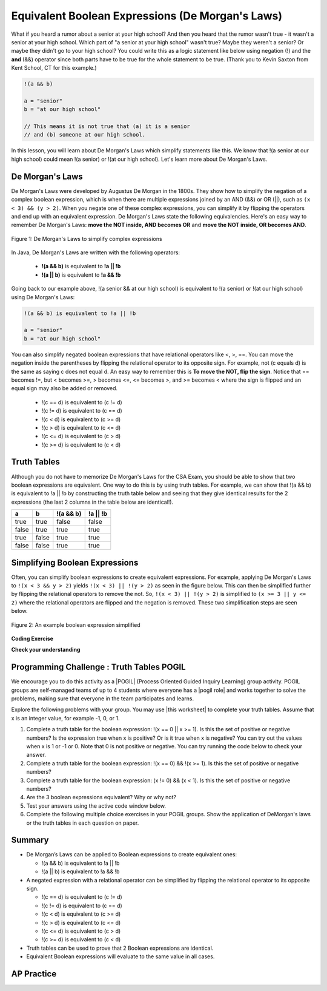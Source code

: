 .. qnum::
   :prefix: 3-6-
   :start: 1

.. |CodingEx| image:: ../../_static/codingExercise.png
    :width: 30px
    :align: middle
    :alt: coding exercise


.. |Exercise| image:: ../../_static/exercise.png
    :width: 35
    :align: middle
    :alt: exercise


.. |Groupwork| image:: ../../_static/groupwork.png
    :width: 35
    :align: middle
    :alt: groupwork

.. raw:: html

    <style>    td { text-align: left; } </style>

.. raw:: html

   <div class="unit-time">
     <svg xmlns="http://www.w3.org/2000/svg"
          width="16"
          height="16"
          fill="currentColor"
          class="bi
          bi-clock"
          viewBox="0 0 16 16">
       <path d="M8 3.5a.5.5 0 0 0-1 0V9a.5.5 0 0 0 .252.434l3.5 2a.5.5 0 0 0 .496-.868L8 8.71V3.5z"/>
       <path d="M8 16A8 8 0 1 0 8 0a8 8 0 0 0 0 16zm7-8A7 7 0 1 1 1 8a7 7 0 0 1 14 0z"/>
     </svg> Time estimate: 90 min.
   </div>

Equivalent Boolean Expressions (De Morgan's Laws)
=================================================

.. index::
   single: De Morgan's Laws
   single: negation

What if you heard a rumor about a senior at your high school? And then you heard that the rumor wasn't true - it wasn't a senior at your high school. Which part of "a senior at your high school" wasn't true? Maybe they weren't a senior? Or maybe they didn't go to your high school? You could write this as a logic statement like below using negation (!) and the **and** (&&) operator since both parts have to be true for the whole statement to be true. (Thank you to Kevin Saxton from Kent School, CT for this example.)

.. code-block:: java

        !(a && b)

        a = "senior"
        b = "at our high school"

        // This means it is not true that (a) it is a senior
        // and (b) someone at our high school.

In this lesson, you will learn about De Morgan's Laws which simplify statements like this. We know that !(a senior at our high school) could mean !(a senior) or !(at our high school). Let's learn more about De Morgan's Laws.

De Morgan's Laws
----------------

De Morgan's Laws were developed by Augustus De Morgan in the 1800s.  They show how to simplify the negation of a complex boolean expression, which is when there are multiple expressions joined by an AND (&&) or OR (||), such as ``(x < 3) && (y > 2)``. When you negate one of these complex expressions, you can simplify it by flipping the operators and end up with an equivalent expression. De Morgan's Laws state the following equivalencies. Here's an easy way to remember De Morgan's Laws: **move the NOT inside, AND becomes OR** and **move the NOT inside, OR becomes AND**.

.. figure:: Figures/demorgan.png
    :width: 400px
    :align: center
    :figclass: align-center

    Figure 1: De Morgan's Laws to simplify complex expressions


In Java, De Morgan's Laws are written with the following operators:

    -  **!(a && b)** is equivalent to **!a || !b**

    -  **!(a || b)** is equivalent to **!a && !b**

Going back to our example above, !(a senior && at our high school) is equivalent to !(a senior) or !(at our high school) using De Morgan's Laws:

.. code-block:: java

        !(a && b) is equivalent to !a || !b

        a = "senior"
        b = "at our high school"

You can also simplify negated boolean expressions that have relational operators like <, >, ==. You can move the negation inside the parentheses by flipping the relational operator to its opposite sign. For example, not (c equals d) is the same as saying c does not equal d.  An easy way to remember this is **To move the NOT, flip the sign**. Notice that == becomes !=, but < becomes >=,  > becomes <=, <= becomes >, and >= becomes < where the sign is flipped and an equal sign may also be added or removed.


  - !(c == d) is equivalent to (c != d)
  - !(c != d) is equivalent to (c == d)
  - !(c < d) is equivalent to (c >= d)
  - !(c > d) is equivalent to (c <= d)
  - !(c <= d) is equivalent to (c > d)
  - !(c >= d) is equivalent to (c < d)

Truth Tables
------------

Although you do not have to memorize De Morgan's Laws for the CSA Exam, you should be able to show that two boolean expressions are equivalent. One way to do this is by using truth tables. For example, we can show that !(a && b) is equivalent to !a || !b by constructing the truth table below and seeing that they give identical results for the 2 expressions (the last 2 columns in the table below are identical!).

+-------+-------+-----------+----------+
| a     | b     | !(a && b) | !a || !b |
+=======+=======+===========+==========+
| true  | true  | false     | false    |
+-------+-------+-----------+----------+
| false | true  | true      | true     |
+-------+-------+-----------+----------+
| true  | false | true      | true     |
+-------+-------+-----------+----------+
| false | false | true      | true     |
+-------+-------+-----------+----------+

Simplifying Boolean Expressions
----------------------------------

Often, you can simplify boolean expressions to create equivalent expressions. For example, applying De Morgan's Laws to ``!(x < 3 && y > 2)`` yields ``!(x < 3) || !(y > 2)`` as seen in the figure below. This can then be simplified further by flipping the relational operators to remove the not.  So, ``!(x < 3) || !(y > 2)`` is simplified to ``(x >= 3 || y <= 2)`` where the relational operators are flipped and the negation is removed. These two simplification steps are seen below.

.. figure:: Figures/demorganex.png
    :width: 400px
    :align: center
    :figclass: align-center

    Figure 2: An example boolean expression simplified




|CodingEx| **Coding Exercise**



.. activecode:: lcdmtest
   :language: java
   :autograde: unittest

   For what values of x and y will the code below print true?  Try out different values of x and y to check your answer.
   ~~~~
   public class Test1
   {
      public static void main(String[] args)
      {
        int x = 2;
        int y = 3;
        System.out.println(!(x < 3 && y > 2));
      }
   }
   ====
   import static org.junit.Assert.*;
    import org.junit.*;;
    import java.io.*;

    public class RunestoneTests extends CodeTestHelper
    {
        @Test
        public void testChangedCode() {
            String origCode = "public class Test1 {public static void main(String[] args) { int x = 2; int y = 3; System.out.println(!(x < 3 && y > 2)); } }";

            boolean changed = codeChanged(origCode);
            assertTrue(changed);
        }
    }


|Exercise| **Check your understanding**

.. mchoice:: qcbdm1_8
   :practice: T
   :answer_a: first case
   :answer_b: second case
   :correct: b
   :feedback_a: This will be printed if x is greater or equal to 3 and y is less than or equal to 2.  The first part is true but the second is false.  Since the statements are joined by an and the complex expression is false.
   :feedback_b: This will be printed if x is less than 3 or y is greater than 2.  In this case the first will be false, but the second true so since the statements are joined with an or the complex expression is true.

   What is printed when the following code executes and x equals 4 and y equals 3?

   .. code-block:: java

     int x = 4, y = 3;
     if (!(x < 3 || y > 2))
     {
        System.out.println("first case");
     }
     else
     {
        System.out.println("second case");
     }

.. mchoice:: qcbdm2_9
   :practice: T
   :answer_a: first case
   :answer_b: second case
   :correct: a
   :feedback_a: This will be printed if x is greater than or equal to 3 or y is less than or equal to 2.  In this case x is greater than 3 so the first condition is true.
   :feedback_b: This will be printed if x is less than 3 and y is greater than 2.

   What is printed when the following code executes and x equals 4 and y equals 3?

   .. code-block:: java

     int x = 4, y = 3;
     if (!(x < 3 && y > 2))
     {
        System.out.println("first case");
     }
     else
     {
        System.out.println("second case");
     }


|Groupwork| Programming Challenge : Truth Tables POGIL
------------------------------------------------------

.. |pogil| raw:: html

   <a href="https://pogil.org/about-pogil/what-is-pogil" target="_blank" style="text-decoration:underline">POGIL</a>

.. |pogil role| raw:: html

   <a href="https://docs.google.com/document/d/1_NfNLWJxaG4qZ2Jd2x8UctDS05twn1h6p-o3XaAcRv0/edit?usp=sharing" target="_blank" style="text-decoration:underline">POGIL role</a>

.. |this worksheet| raw:: html

   <a href="https://docs.google.com/document/d/1Oa_hlzjunYMoRRiMX0A0nFjk7JiTh7EGfIVM9bQ_BIo/edit?usp=sharing" target="_blank" style="text-decoration:underline">this worksheet</a>

We encourage you to do this activity as a |POGIL| (Process Oriented Guided Inquiry Learning) group activity. POGIL groups are self-managed teams of up to 4 students where everyone has a |pogil role| and works together to solve the problems, making sure that everyone in the team participates and learns.

Explore the following problems with your group. You may use |this worksheet| to complete your truth tables. Assume that x is an integer value, for example -1, 0, or 1.

1. Complete a truth table for the boolean expression: !(x == 0 || x >= 1). Is this the set of positive or negative numbers?  Is the expression true when x is positive? Or is it true when x is negative? You can try out the values when x is 1 or -1 or 0. Note that 0 is not positive or negative. You can try running the code below to check your answer.


2. Complete a truth table for the boolean expression: !(x == 0) && !(x >= 1). Is this the set of positive or negative numbers?

3. Complete a truth table for the boolean expression: (x != 0) && (x < 1). Is this the set of positive or negative numbers?

4. Are the 3 boolean expressions equivalent? Why or why not?

5. Test your answers using the active code window below.

6. Complete the following multiple choice exercises in your POGIL groups. Show the application of DeMorgan's laws or the truth tables in each question on paper.

.. activecode:: challenge3-6-booleanExpr
   :language: java
   :autograde: unittest

   Are these 3 boolean expressions equivalent? 1. !(x == 0 || x >= 1) , 2. !(x == 0) && !(x >= 1) , 3. (x != 0) && (x < 1)
   ~~~~
   public class EquivalentExpressions
   {
      public static void main(String[] args)
      {
          int x = -1; // try with x = -1, x = 0, and x = 1
          System.out.println(!(x == 0 || x >= 1));
          // add print statements for expressions in #2 and #3
          // to see if they are equivalent when x = -1, 0, and 1.


      }
   }
   ====
   import static org.junit.Assert.*;
    import org.junit.*;;
    import java.io.*;

    public class RunestoneTests extends CodeTestHelper
    {
       @Test
        public void testChangedCode() {
             String origCode = "public class EquivalentExpressions { public static void main(String[] args) { int x = -1;  System.out.println(!(x == 0 || x >= 1));   } }";

            boolean changed = codeChanged(origCode);
            assertTrue(changed);
        }

      @Test
      public void testAddedCode(){
        boolean output2 = checkCodeContains("(x != 0) && (x < 1)");
        assertTrue(output2);
      }

      @Test
      public void testAddedCode2(){
        boolean output3 = checkCodeContains("!(x == 0) && !(x >= 1)");
        assertTrue(output3);
      }
    }

.. mchoice:: qcbdm3_1
   :practice: T
   :answer_a: (x < 2) || (y > 4)
   :answer_b: (x < 2) && (y > 4)
   :answer_c: (x <= 2) || (y >= 4)
   :answer_d: (x <= 2) && (y >= 4)
   :correct: c
   :feedback_a: The negation of x > 2 is x <= 2
   :feedback_b: Don't forget that the "and" is changed to an "or"
   :feedback_c: The x > 2 becomes x <= 2, the y < 4 becomes y >= 4 and the and changes to or
   :feedback_d: Don't forget that the "and" is changed to an "or"

   Which of the following is the same as the code below?

   .. code-block:: java

     !(x > 2 && y < 4)

.. mchoice:: qcbdm4_2
   :practice: T
   :answer_a: (x != 2) || (y < 4)
   :answer_b: (x != 2) && (y < 4)
   :answer_c: (x != 2) && (y <= 4)
   :answer_d: (x != 2) || (y <= 4)
   :correct: d
   :feedback_a: The negation of y > 4 is y <= 4
   :feedback_b: Don't forget that the and is changed to an or
   :feedback_c: Don't forget that the and is changed to an or
   :feedback_d: The and is changed to an or, the (x == 2) becomes (x != 2) and (y > 4) becomes (y <= 4)

   Which of the following is the same as the code below?

   .. code-block:: java

     !(x == 2 && y > 4)

.. mchoice:: qcbdm5_3
   :practice: T
   :answer_a: (x == 5) || (y == 7)
   :answer_b: (x == 5) && (y == 7)
   :answer_c: (x != 5) || (y != 7)
   :answer_d: (x < 5) || (x > 5) || (y > 7) || (y < 7)
   :correct: a
   :feedback_a: The negation of && is || and the negation of != is ==
   :feedback_b: The negation of && is ||
   :feedback_c: The negation of x != 5 is x == 5.  The negation of y !=  7 is y == 7.
   :feedback_d: The negation of == is != which is the same as < or >.  The negation of != is ==.

   Which of the following is the same as the code below?

   .. code-block:: java

     !(x!=5 && y!=7)

.. mchoice:: qcbdm6_4
   :practice: T
   :answer_a: (x > 5) && (y < 7)
   :answer_b: (x > 5) || (y < 7)
   :answer_c: (x > 5) && (y <= 7)
   :answer_d: (x > 5) || (y <= 7)
   :correct: d
   :feedback_a: The negation of && is || and the negation of y > 7 is y <= 7.
   :feedback_b: The negation of y > 7 is y <= 7.
   :feedback_c: The negation of && is ||.
   :feedback_d: The negation of (x <= 5) is (x > 5).  The negation of && is ||.  The negation of (y > 7) is (y <= 7).


   Which of the following is the same as the code below?

   .. code-block:: java

     !(x<= 5 && y > 7)







Summary
--------

- De Morgan’s Laws can be applied to Boolean expressions to create equivalent ones:

  - !(a && b) is equivalent to !a || !b
  - !(a || b) is equivalent to !a && !b

- A negated expression with a relational operator can be simplified by flipping the relational operator to its opposite sign.

  - !(c == d) is equivalent to (c != d)
  - !(c != d) is equivalent to (c == d)
  - !(c < d) is equivalent to (c >= d)
  - !(c > d) is equivalent to (c <= d)
  - !(c <= d) is equivalent to (c > d)
  - !(c >= d) is equivalent to (c < d)

- Truth tables can be used to prove that 2 Boolean expressions are identical.

- Equivalent Boolean expressions will evaluate to the same value in all cases.


AP Practice
------------

.. mchoice:: apcsa-sample5
   :practice: T
   :answer_a: The value is always true.
   :answer_b: The value is always false.
   :answer_c: The value is true when a has the value false, and is false otherwise.
   :answer_d: The value is true when b has the value false, and is false otherwise.
   :answer_e: The value is true when either a or b has the value true, and is false otherwise.
   :correct: b
   :feedback_a: Try simplifying !(b ||a) or consider what happens if a and b are true.
   :feedback_b: Yes, a && !(b || a) = a && !b && !a. Since (a && !a) can never be true, the result will always be false.
   :feedback_c: Try the expression with a = false. Is the result true?
   :feedback_d: Try the expression with b = false with a = true and then try it with a = false. Is the result ever true?
   :feedback_e: Try the expression with a = true. Is the result true?

    Which of the following best describes the value of the Boolean expression: a && !(b || a)

